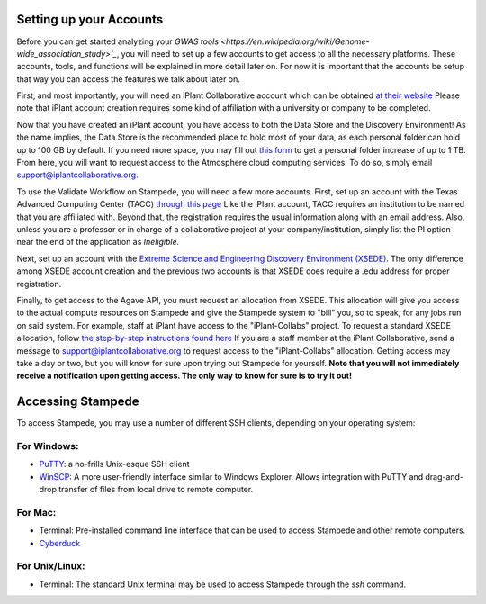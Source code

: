 Setting up your Accounts
========================

Before you can get started analyzing your `GWAS tools <https://en.wikipedia.org/wiki/Genome-wide_association_study>`_`, you will need to set up a few accounts to get access to all the necessary platforms. These accounts, tools, and functions will be explained in more detail later on. For now it is important that the accounts be setup that way you can access the features we talk about later on.

First, and most importantly, you will need an iPlant Collaborative account which can be obtained `at their website <https://user.iplantcollaborative.org/register/>`_ Please note that iPlant account creation requires some kind of affiliation with a university or company to be completed.

Now that you have created an iPlant account, you have access to both the Data Store and the Discovery Environment! As the name implies, the Data Store is the recommended place to hold most of your data, as each personal folder can hold up to 100 GB by default. If you need more space, you may fill out `this form <http://www.iplantcollaborative.org/content/request-data-store-allocation-increase>`_ to get a personal folder increase of up to 1 TB. From here, you will want to request access to the Atmosphere cloud computing services. To do so, simply email support@iplantcollaborative.org.

To use the Validate Workflow on Stampede, you will need a few more accounts. First, set up an account with the Texas Advanced Computing Center (TACC) `through this page <https://portal.tacc.utexas.edu/account-request>`_ Like the iPlant account, TACC requires an institution to be named that you are affiliated with. Beyond that, the registration requires the usual information along with an email address. Also, unless you are a professor or in charge of a collaborative project at your company/institution, simply list the PI option near the end of the application as *Ineligible.*

Next, set up an account with the `Extreme Science and Engineering Discovery Environment (XSEDE) <https://portal.xsede.org/?p_p_id=58&p_p_lifecycle=0&p_p_state=maximized&p_p_mode=view&saveLastPath=0&_58_struts_action=%2Flogin%2Fcreate_account>`_. The only difference among XSEDE account creation and the previous two accounts is that XSEDE does require a .edu address for proper registration.

Finally, to get access to the Agave API, you must request an allocation from XSEDE. This allocation will give you access to the actual compute resources on Stampede and give the Stampede system to "bill" you, so to speak, for any jobs run on said system. For example, staff at iPlant have access to the "iPlant-Collabs" project. To request a standard XSEDE allocation, follow `the step-by-step instructions found here <https://portal.xsede.org/allocation-request-steps>`_ If you are a staff member at the iPlant Collaborative, send a message to support@iplantcollaborative.org to request access to the "iPlant-Collabs" allocation. Getting access may take a day or two, but you will know for sure upon trying out Stampede for yourself. **Note that you will not immediately receive a notification upon getting access. The only way to know for sure is to try it out!**

Accessing Stampede
==================

To access Stampede, you may use a number of different SSH clients, depending on your operating system:

For Windows:
-------------

* `PuTTY <http://www.putty.org/>`_: a no-frills Unix-esque SSH client
* `WinSCP <http://winscp.net/eng/index.php>`_: A more user-friendly interface similar to Windows Explorer. Allows integration with PuTTY and drag-and-drop transfer of files from local drive to remote computer.

For Mac:
---------
* Terminal: Pre-installed command line interface that can be used to access Stampede and other remote computers.
* `Cyberduck <https://cyberduck.io/>`_

For Unix/Linux:
----------------

* Terminal: The standard Unix terminal may be used to access Stampede through the *ssh* command.
